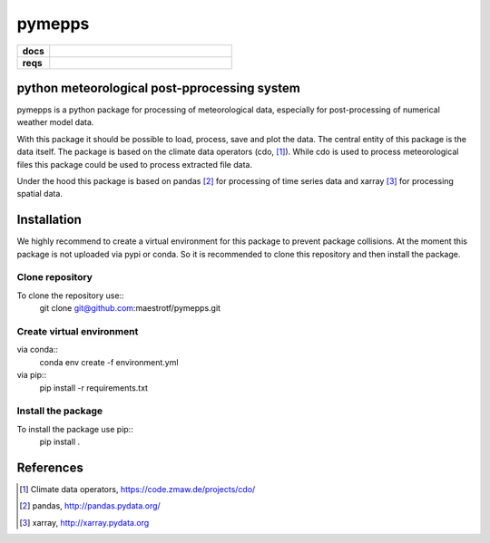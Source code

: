 pymepps
=======


.. list-table::
    :stub-columns: 1
    :widths: 15 85

    * - docs
      - |docs|
    * - reqs
      - |reqs|

.. |docs| image:: https://readthedocs.org/projects/pymepps/badge/?version=latest
                :target: http://pymepps.readthedocs.io/en/latest/?badge=latest
                :alt: Documentation Status

.. |reqs| image:: https://requires.io/github/maestrotf/pymepps/requirements.svg?branch=master
                :target: https://requires.io/github/maestrotf/pymepps/requirements/?branch=master
                :alt: Requirements Status

python meteorological post-pprocessing system
---------------------------------------------

pymepps is a python package for processing of meteorological data, especially
for post-processing of numerical weather model data.

With this package it should be possible to load, process, save and plot the
data. The central entity of this package is the data itself. The package is
based on the climate data operators (cdo, [1]_). While cdo is used to process
meteorological files this package could be used to process extracted file data.

Under the hood this package is based on pandas [2]_ for processing of time
series data and xarray [3]_ for processing spatial data.


Installation
------------
We highly recommend to create a virtual environment for this package to prevent
package collisions.
At the moment this package is not uploaded via pypi or conda. So it is
recommended to clone this repository and then install the package.

Clone repository
^^^^^^^^^^^^^^^^
To clone the repository use::
    git clone git@github.com:maestrotf/pymepps.git

Create virtual environment
^^^^^^^^^^^^^^^^^^^^^^^^^^
via conda::
    conda env create -f environment.yml

via pip::
    pip install -r requirements.txt

Install the package
^^^^^^^^^^^^^^^^^^^
To install the package use pip::
    pip install .



References
----------
.. [1] Climate data operators, https://code.zmaw.de/projects/cdo/
.. [2] pandas, http://pandas.pydata.org/
.. [3] xarray, http://xarray.pydata.org
